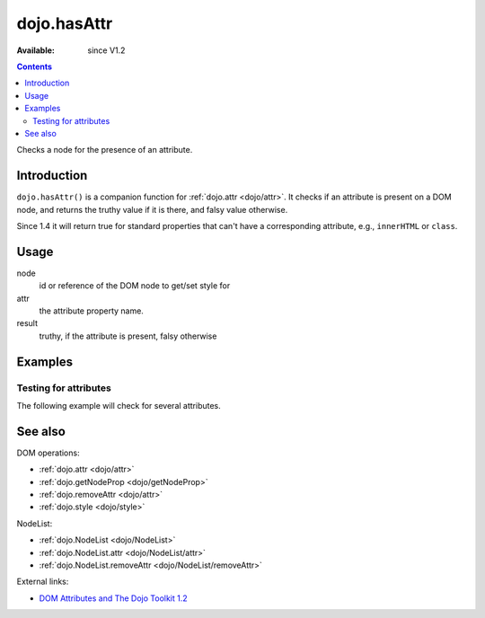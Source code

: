 .. _dojo/hasAttr:

dojo.hasAttr
============

:Available: since V1.2

.. contents::
   :depth: 2

Checks a node for the presence of an attribute.


============
Introduction
============

``dojo.hasAttr()`` is a companion function for :ref:`dojo.attr <dojo/attr>`. It checks if an attribute is present on a DOM node, and returns the truthy value if it is there, and falsy value otherwise.

Since 1.4 it will return true for standard properties that can't have a corresponding attribute, e.g., ``innerHTML`` or ``class``.


=====
Usage
=====

.. code-block :: javascript
 :linenos:

 result = dojo.hasAttr(node, attr);

node
  id or reference of the DOM node to get/set style for

attr
  the attribute property name.

result
  truthy, if the attribute is present, falsy otherwise


========
Examples
========

Testing for attributes
----------------------

The following example will check for several attributes.

.. cv-compound::

  .. cv:: javascript

    <script type="text/javascript">
      function checkAttributes(){
        showAttribute("id");
        showAttribute("type");
        showAttribute("name");
        showAttribute("innerHTML");
        showAttribute("foo");
        showAttribute("baz");
      }
      function showAttribute(name){
        var result = dojo.hasAttr("model", name);
        // I don't use dojo.create() here because it was not available in 1.2
        var wrapper = dojo.doc.createElement("div");
        dojo.place(wrapper, "out");
        wrapper.innerHTML = "<input type='checkbox' disabled='disabled' " +
          (result ? "checked='checked'" : "") + "> has " + name;
      }
    </script>

  .. cv:: html

    <p><input id="model" name="model" baz="foo"> &mdash; our model node</p>
    <p><button onclick="checkAttributes();">Check attributes</button></p>
    <p id="out"></p>

========
See also
========

DOM operations:

* :ref:`dojo.attr <dojo/attr>`
* :ref:`dojo.getNodeProp <dojo/getNodeProp>`
* :ref:`dojo.removeAttr <dojo/attr>`
* :ref:`dojo.style <dojo/style>`

NodeList:

* :ref:`dojo.NodeList <dojo/NodeList>`
* :ref:`dojo.NodeList.attr <dojo/NodeList/attr>`
* :ref:`dojo.NodeList.removeAttr <dojo/NodeList/removeAttr>`

External links:

* `DOM Attributes and The Dojo Toolkit 1.2 <http://www.sitepen.com/blog/2008/10/23/dom-attributes-and-the-dojo-toolkit-12/>`_

